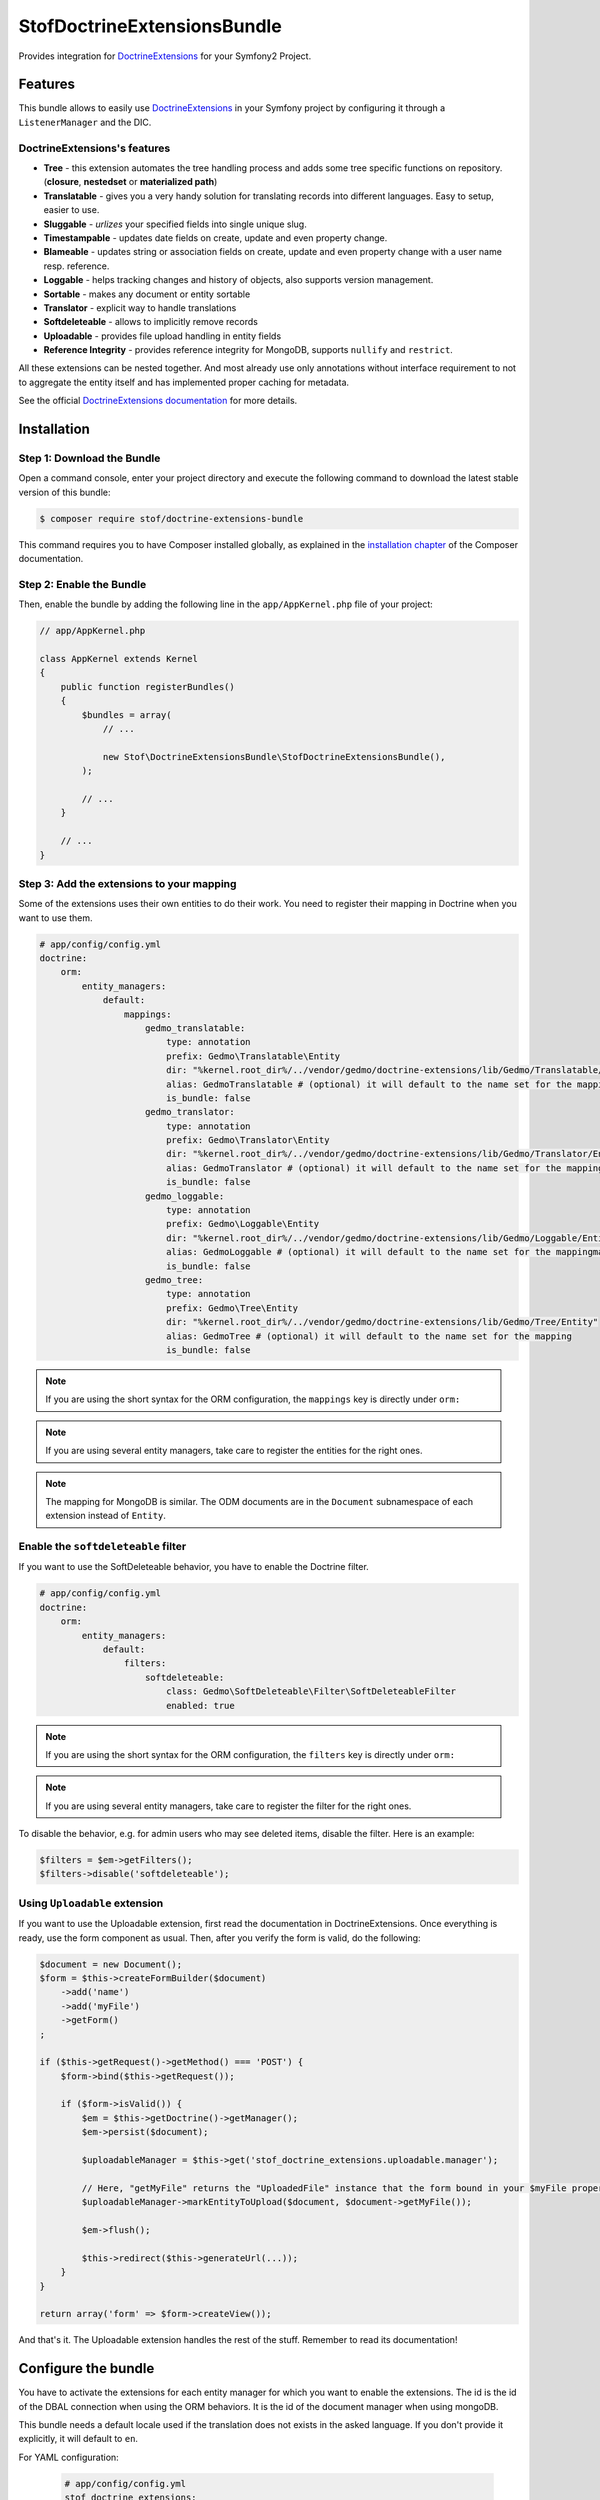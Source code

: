 StofDoctrineExtensionsBundle
============================

Provides integration for `DoctrineExtensions`_ for your Symfony2 Project.

Features
--------

This bundle allows to easily use `DoctrineExtensions`_ in your Symfony
project by configuring it through a ``ListenerManager`` and the DIC.

DoctrineExtensions's features
~~~~~~~~~~~~~~~~~~~~~~~~~~~~~

- **Tree** - this extension automates the tree handling process and adds some
  tree specific functions on repository. (**closure**, **nestedset** or **materialized path**)
- **Translatable** - gives you a very handy solution for translating records into
  different languages. Easy to setup, easier to use.
- **Sluggable** - *urlizes* your specified fields into single unique slug.
- **Timestampable** - updates date fields on create, update and even property
  change.
- **Blameable** - updates string or association fields on create, update and
  even property change with a user name resp. reference.
- **Loggable** - helps tracking changes and history of objects, also supports
  version management.
- **Sortable** - makes any document or entity sortable
- **Translator** - explicit way to handle translations
- **Softdeleteable** - allows to implicitly remove records
- **Uploadable** - provides file upload handling in entity fields
- **Reference Integrity** - provides reference integrity for MongoDB, supports
  ``nullify`` and ``restrict``.

All these extensions can be nested together. And most already use only
annotations without interface requirement to not to aggregate the entity itself
and has implemented proper caching for metadata.

See the official `DoctrineExtensions documentation`_ for more details.

Installation
------------

Step 1: Download the Bundle
~~~~~~~~~~~~~~~~~~~~~~~~~~~

Open a command console, enter your project directory and execute the
following command to download the latest stable version of this bundle:

.. code-block:: bash

    $ composer require stof/doctrine-extensions-bundle

This command requires you to have Composer installed globally, as explained
in the `installation chapter`_ of the Composer documentation.

Step 2: Enable the Bundle
~~~~~~~~~~~~~~~~~~~~~~~~~

Then, enable the bundle by adding the following line in the ``app/AppKernel.php``
file of your project:

.. code-block:: php

    // app/AppKernel.php

    class AppKernel extends Kernel
    {
        public function registerBundles()
        {
            $bundles = array(
                // ...

                new Stof\DoctrineExtensionsBundle\StofDoctrineExtensionsBundle(),
            );

            // ...
        }

        // ...
    }

Step 3: Add the extensions to your mapping
~~~~~~~~~~~~~~~~~~~~~~~~~~~~~~~~~~~~~~~~~~

Some of the extensions uses their own entities to do their work. You need
to register their mapping in Doctrine when you want to use them.

.. code-block:: yaml

    # app/config/config.yml
    doctrine:
        orm:
            entity_managers:
                default:
                    mappings:
                        gedmo_translatable:
                            type: annotation
                            prefix: Gedmo\Translatable\Entity
                            dir: "%kernel.root_dir%/../vendor/gedmo/doctrine-extensions/lib/Gedmo/Translatable/Entity"
                            alias: GedmoTranslatable # (optional) it will default to the name set for the mapping
                            is_bundle: false
                        gedmo_translator:
                            type: annotation
                            prefix: Gedmo\Translator\Entity
                            dir: "%kernel.root_dir%/../vendor/gedmo/doctrine-extensions/lib/Gedmo/Translator/Entity"
                            alias: GedmoTranslator # (optional) it will default to the name set for the mapping
                            is_bundle: false
                        gedmo_loggable:
                            type: annotation
                            prefix: Gedmo\Loggable\Entity
                            dir: "%kernel.root_dir%/../vendor/gedmo/doctrine-extensions/lib/Gedmo/Loggable/Entity"
                            alias: GedmoLoggable # (optional) it will default to the name set for the mappingmapping
                            is_bundle: false
                        gedmo_tree:
                            type: annotation
                            prefix: Gedmo\Tree\Entity
                            dir: "%kernel.root_dir%/../vendor/gedmo/doctrine-extensions/lib/Gedmo/Tree/Entity"
                            alias: GedmoTree # (optional) it will default to the name set for the mapping
                            is_bundle: false

.. note::

    If you are using the short syntax for the ORM configuration, the ``mappings``
    key is directly under ``orm:``

.. note::

    If you are using several entity managers, take care to register the entities
    for the right ones.

.. note::

    The mapping for MongoDB is similar. The ODM documents are in the ``Document``
    subnamespace of each extension instead of ``Entity``.

Enable the ``softdeleteable`` filter
~~~~~~~~~~~~~~~~~~~~~~~~~~~~~~~~~~~~

If you want to use the SoftDeleteable behavior, you have to enable the
Doctrine filter.

.. code-block:: yaml

    # app/config/config.yml
    doctrine:
        orm:
            entity_managers:
                default:
                    filters:
                        softdeleteable:
                            class: Gedmo\SoftDeleteable\Filter\SoftDeleteableFilter
                            enabled: true

.. note::

    If you are using the short syntax for the ORM configuration, the ``filters``
    key is directly under ``orm:``

.. note::

    If you are using several entity managers, take care to register the filter
    for the right ones.

To disable the behavior, e.g. for admin users who may see deleted items,
disable the filter. Here is an example:

.. code-block:: php

    $filters = $em->getFilters();
    $filters->disable('softdeleteable');

Using ``Uploadable`` extension
~~~~~~~~~~~~~~~~~~~~~~~~~~~~~~

If you want to use the Uploadable extension, first read the documentation in
DoctrineExtensions. Once everything is ready, use the form component as usual.
Then, after you verify the form is valid, do the following:

.. code-block:: php

    $document = new Document();
    $form = $this->createFormBuilder($document)
        ->add('name')
        ->add('myFile')
        ->getForm()
    ;

    if ($this->getRequest()->getMethod() === 'POST') {
        $form->bind($this->getRequest());

        if ($form->isValid()) {
            $em = $this->getDoctrine()->getManager();
            $em->persist($document);

            $uploadableManager = $this->get('stof_doctrine_extensions.uploadable.manager');

            // Here, "getMyFile" returns the "UploadedFile" instance that the form bound in your $myFile property
            $uploadableManager->markEntityToUpload($document, $document->getMyFile());

            $em->flush();

            $this->redirect($this->generateUrl(...));
        }
    }

    return array('form' => $form->createView());

And that's it. The Uploadable extension handles the rest of the stuff. Remember
to read its documentation!

Configure the bundle
--------------------

You have to activate the extensions for each entity manager for which you want
to enable the extensions. The id is the id of the DBAL connection when using the
ORM behaviors. It is the id of the document manager when using mongoDB.

This bundle needs a default locale used if the translation does not exists in
the asked language. If you don't provide it explicitly, it will default to
``en``.

For YAML configuration:

    .. code-block:: yaml

        # app/config/config.yml
        stof_doctrine_extensions:
            default_locale: en_US

            # Only used if you activated the Uploadable extension
            uploadable:
                # Default file path: This is one of the three ways you can configure the path for the Uploadable extension
                default_file_path:       %kernel.root_dir%/../web/uploads

                # Mime type guesser class: Optional. By default, we provide an adapter for the one present in the HttpFoundation component of Symfony
                mime_type_guesser_class: Stof\DoctrineExtensionsBundle\Uploadable\MimeTypeGuesserAdapter

                # Default file info class implementing FileInfoInterface: Optional. By default we provide a class which is prepared to receive an UploadedFile instance.
                default_file_info_class: Stof\DoctrineExtensionsBundle\Uploadable\UploadedFileInfo
            orm:
                default: ~
            mongodb:
                default: ~

For XML configuration:

    .. code-block:: xml

        <!-- app/config/config.xml -->
        <container xmlns:stof-doctrine-extensions="http://example.org/schema/dic/stof_doctrine_extensions">
            <stof-doctrine-extensions:config default-locale="en_US">
                <stof-doctrine-extensions:orm>
                    <stof-doctrine-extensions:entity-manager id="default" />
                </stof-doctrine-extensions:orm>
                <stof-doctrine-extensions:mongodb>
                    <stof-doctrine-extensions:document-manager id="default" />
                </stof-doctrine-extensions:mongodb>
            </stof-doctrine-extensions:config>
        </container>

Activate the extensions you want
--------------------------------

By default the bundle does not attach any listener. For each of your entity
manager, declare the extensions you want to enable:

For YAML configuration:

    .. code-block:: yaml

        # app/config/config.yml
        stof_doctrine_extensions:
            default_locale: en_US
            orm:
                default:
                    tree: true
                    timestampable: false # not needed: listeners are not enabled by default
                other:
                    timestampable: true

For XML configuration:

    .. code-block:: xml

        <!-- app/config/config.xml -->
        <container xmlns:doctrine_extensions="http://example.org/schema/dic/stof_doctrine_extensions">
            <stof-doctrine-extensions:config default-locale="en_US">
                <stof-doctrine-extensions:orm>
                    <stof-doctrine-extensions:entity-manager
                        id="default"
                        tree="true"
                        timestampable="false"
                    />
                    <stof-doctrine-extensions:entity-manager
                        id="other"
                        timestampable="true"
                    />
                </stof-doctrine-extensions:orm>
            </stof-doctrine-extensions:config>
        </container>

Same is available for MongoDB using ``document-manager`` in the XML files
instead of ``entity-manager``.

.. caution::

    If you configure the listeners of an entity manager in several configuration
    files, the last one will be used. So you have to list all the listeners you
    want to detach.

Use the DoctrineExtensions library
----------------------------------

All explanations about this library are available on the official
`DoctrineExtensions documentation`_.

Advanced use
------------

Overriding the listeners
~~~~~~~~~~~~~~~~~~~~~~~~

You can change the listeners used by extending the Gedmo listeners (or the
listeners of the bundle for translations) and giving the class name in the
configuration.

For YAML configuration:

    .. code-block:: yaml

        # app/config/config.yml
        stof_doctrine_extensions:
            class:
                tree:           MyBundle\TreeListener
                timestampable:  MyBundle\TimestampableListener
                blameable:      ~
                sluggable:      ~
                translatable:   ~
                loggable:       ~
                softdeleteable: ~
                uploadable:     ~

    .. code-block:: xml

        <!-- app/config/config.xml -->
        <container xmlns:doctrine_extensions="http://example.org/schema/dic/stof_doctrine_extensions">
            <stof-doctrine-extensions:config>
                <stof-doctrine-extensions:class
                    tree="MyBundle\TreeListener"
                    timestampable="MyBundle\TimestampableListener"
                />
            </stof-doctrine-extensions:config>
        </container>

.. _`DoctrineExtensions`: https://github.com/Atlantic18/DoctrineExtensions
.. _`DoctrineExtensions documentation`: https://github.com/Atlantic18/DoctrineExtensions/tree/master/doc/
.. _`installation chapter`: https://getcomposer.org/doc/00-intro.md
